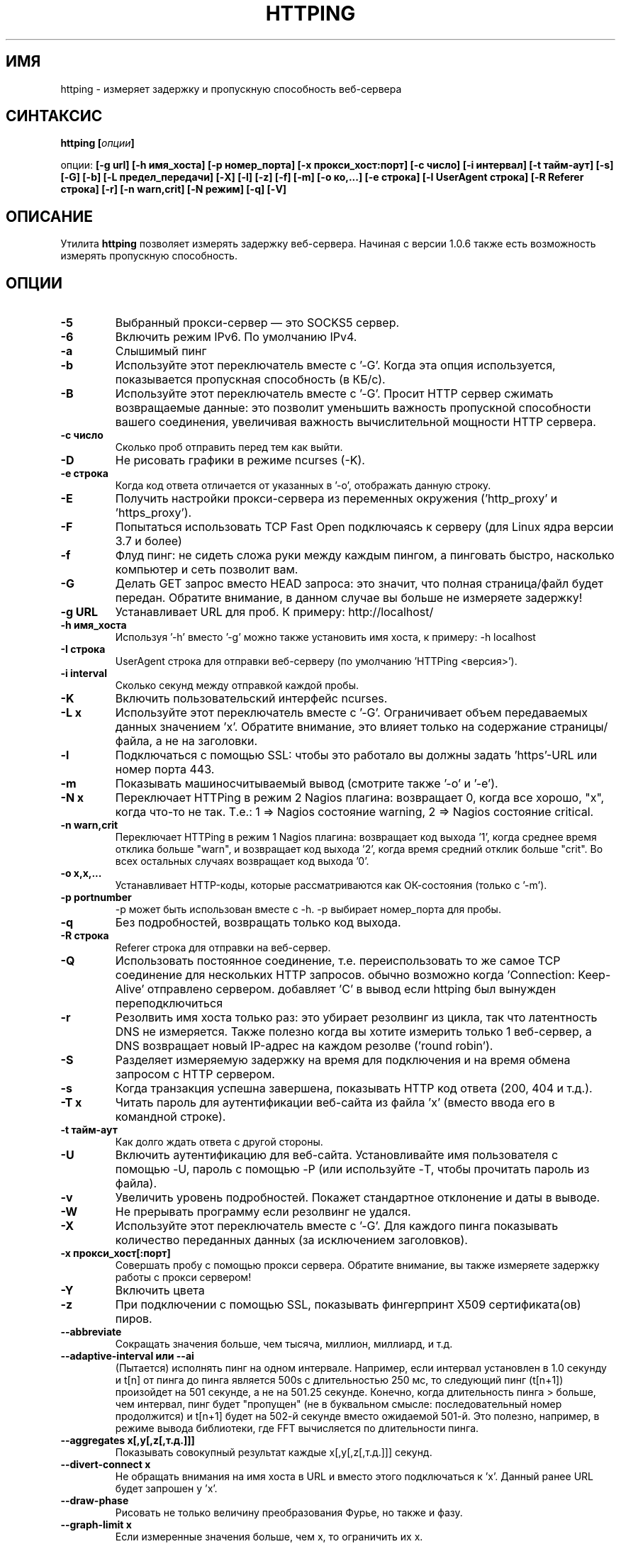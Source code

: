 .\" Copyright Folkert van Heusden, 2003-2015
.\"
.\" This file may be copied under the conditions described
.\" in the GNU GENERAL PUBLIC LICENSE, version 2
.\" that can be found on the website of the free software
.\" foundation.
.\"
.TH HTTPING 1 2015-07 "httping"
.SH ИМЯ
httping - измеряет задержку и пропускную способность веб-сервера
.SH СИНТАКСИС
.BI "httping [" опции "]
.sp
опции:
.BI "[\-g url] [\-h имя_хоста] [\-p номер_порта] [\-x прокси_хост:порт] [\-c число] [\-i интервал] [\-t тайм-аут] [\-s] [\-G] [\-b] [\-L предел_передачи] [\-X] [\-l] [\-z] [\-f] [\-m] [\-o ко,...] [\-e строка]"
.BI "[\-I UserAgent строка] [\-R Referer строка] [\-r] [\-n warn,crit] [\-N режим] [\-q] [\-V]"
.SH ОПИСАНИЕ
Утилита
.B httping
позволяет измерять задержку веб-сервера. Начиная с версии 1.0.6 также есть возможность измерять пропускную способность.
.PP
.SH ОПЦИИ
.TP
.B "\-5"
Выбранный прокси-сервер — это SOCKS5 сервер.
.TP
.B "\-6"
Включить режим IPv6. По умолчанию IPv4.
.TP
.B "\-a"
Слышимый пинг
.TP
.B "\-b"
Используйте этот переключатель вместе с '-\G'. Когда эта опция используется, показывается пропускная способность (в КБ/с).
.TP
.B "\-B"
Используйте этот переключатель вместе с '-\G'. Просит HTTP сервер сжимать возвращаемые данные: это позволит уменьшить важность пропускной способности вашего соединения, увеличивая важность вычислительной мощности HTTP сервера.
.TP
.B "\-c число"
Сколько проб отправить перед тем как выйти.
.TP
.B "\-D"
Не рисовать графики в режиме ncurses (-\K).
.TP
.B "\-e строка"
Когда код ответа отличается от указанных в '\-o', отображать данную строку.
.TP
.B "\-E"
Получить настройки прокси-сервера из переменных окружения ('http_proxy' и 'https_proxy').
.TP
.B "\-F"
Попытаться использовать TCP Fast Open подключаясь к серверу (для Linux ядра версии 3.7 и более)
.TP
.B "\-f"
Флуд пинг: не сидеть сложа руки между каждым пингом, а пинговать быстро, насколько компьютер и сеть позволит вам.
.TP
.B "\-G"
Делать GET запрос вместо HEAD запроса: это значит, что полная страница/файл будет передан. Обратите внимание, в данном случае вы больше не измеряете задержку!
.TP
.B "\-g URL"
Устанавливает URL для проб. К примеру: http://localhost/
.TP
.B "\-h имя_хоста"
Используя '\-h' вместо '\-g' можно также установить имя хоста, к примеру: \-h localhost
.TP
.B "\-I строка"
UserAgent строка для отправки веб-серверу (по умолчанию 'HTTPing <версия>').
.TP
.B "\-i interval"
Сколько секунд между отправкой каждой пробы.
.TP
.B "\-K"
Включить пользовательский интерфейс ncurses.
.TP
.B "\-L x"
Используйте этот переключатель вместе с '\-G'. Ограничивает объем передаваемых данных значением 'х'. Обратите внимание, это влияет только на содержание страницы/файла, а не на заголовки.
.TP
.B "\-l"
Подключаться с помощью SSL: чтобы это работало вы должны задать 'https'-URL или номер порта 443.
.TP
.B "\-m"
Показывать машиносчитываемый вывод (смотрите также '\-o' и '\-e').
.TP
.B "\-N x"
Переключает HTTPing в режим 2 Nagios плагина: возвращает 0, когда все хорошо, "х", когда что-то не так. Т.е.: 1 => Nagios состояние warning, 2 => Nagios состояние critical.
.TP
.B "\-n warn,crit"
Переключает HTTPing в режим 1 Nagios плагина: возвращает код выхода '1', когда среднее время отклика больше "warn", и возвращает код выхода '2', когда время средний отклик больше "crit". Во всех остальных случаях возвращает код выхода '0'.
.TP
.B "\-o x,x,..."
Устанавливает HTTP-коды, которые рассматриваются как ОК-состояния (только с '\-m').
.TP
.B "\-p portnumber"
\-p может быть использован вместе с \-h. \-p выбирает номер_порта для пробы.
.TP
.B "\-q"
Без подробностей, возвращать только код выхода.
.TP
.B "\-R строка"
Referer строка для отправки на веб-сервер.
.TP
.B "\-Q"
Использовать постоянное соединение, т.е. переиспользовать то же самое TCP соединение для нескольких HTTP запросов. обычно возможно когда 'Connection: Keep-Alive' отправлено сервером. добавляет 'C' в вывод если httping был вынужден переподключиться
.TP
.B "\-r"
Резолвить имя хоста только раз: это убирает резолвинг из цикла, так что латентность DNS не измеряется. Также полезно когда вы хотите измерить только 1 веб-сервер, а DNS возвращает новый IP-адрес на каждом резолве ('round robin').
.TP
.B "\-S"
Разделяет измеряемую задержку на время для подключения и на время обмена запросом с HTTP сервером.
.TP
.B "\-s"
Когда транзакция успешна завершена, показывать HTTP код ответа (200, 404 и т.д.).
.TP
.B "\-T x"
Читать пароль для аутентификации веб-сайта из файла 'х' (вместо ввода его в командной строке).
.TP
.B "\-t тайм-аут"
Как долго ждать ответа с другой стороны.
.TP
.B "\-U"
Включить аутентификацию для веб-сайта. Установливайте имя пользователя с помощью \-U, пароль с помощью \-P (или используйте \-T, чтобы прочитать пароль из файла).
.TP
.B "\-v"
Увеличить уровень подробностей. Покажет стандартное отклонение и даты в выводе.
.TP
.B "\-W"
Не прерывать программу если резолвинг не удался.
.TP
.B "\-X"
Используйте этот переключатель вместе с '\-G'. Для каждого пинга показывать количество переданных данных (за исключением заголовков).
.TP
.B "\-x прокси_хост[:порт]
Совершать пробу с помощью прокси сервера. Обратите внимание, вы также измеряете задержку работы с прокси сервером!
.TP
.B "\-Y"
Включить цвета
.TP
.B "\-z"
При подключении с помощью SSL, показывать фингерпринт X509 сертификата(ов) пиров.
.TP
.B "\-\-abbreviate"
Сокращать значения больше, чем тысяча, миллион, миллиард, и т.д.
.TP
.B "\-\-adaptive-interval" или "\-\-ai"
(Пытается) исполнять пинг на одном интервале. Например, если интервал установлен в 1.0 секунду и t[n] от пинга до пинга является 500s с длительностью 250 мс, то следующий пинг (t[n+1]) произойдет на 501 секунде, а не на 501.25 секунде. Конечно, когда длительность пинга > больше, чем интервал, пинг будет "пропущен" (не в буквальном смысле: последовательный номер продолжится) и t[n+1] будет на 502-й секунде вместо ожидаемой 501-й. Это полезно, например, в режиме вывода библиотеки, где FFT вычисляется по длительности пинга.
.TP
.B "\-\-aggregates x[,y[,z[,т.д.]]]"
Показывать совокупный результат каждые x[,y[,z[,т.д.]]] секунд.
.TP
.B "\-\-divert\-connect x"
Не обращать внимания на имя хоста в URL и вместо этого подключаться к 'х'. Данный ранее URL будет запрошен у 'х'.
.TP
.B "\-\-draw-phase"
Рисовать не только величину преобразования Фурье, но также и фазу.
.TP
.B "\-\-graph\-limit x"
Если измеренные значения больше, чем х, то ограничить их х.
.TP
.B "\-\-header x"
Добавить дополнительный заголовок запроса 'х'.
.TP
.B "\-\-keep\-cookies"
Когда сервер отправляет куки, оно будет отправлено назад в следующем запросе.
.TP
.B "\-\-max\-mtu x"
Максимальное значение MTU для использования. Не может быть больше, чем MTU сетевого интерфейса.
.TP
.B "\-\-no\-host\-header"
Не ставить "Host:" заголовок в заголовки запроса.
.TP
.B "\-\-no\-tcp\-nodelay"
Не отключать "задержку TCP" (Naggle).
.TP
.B "\-\-priority x"
Установить приоритет пакетов.
.TP
.B "\-\-tos x"
Установить тип сервиса.
.TP
.B "\-\-proxy\-user x"
Использовать имя пользователя 'х' для аутентификации на прокси-сервере (http/socks5) (опционально).
.TP
.B "\-\-proxy\-password x"
Использовать пароль 'х' для аутентификации на прокси-сервере (http/socks5) (опционально).
.TP
.B "\-\-proxy\-password-file x"
Читать пароль из файла 'х' для аутентификации на прокси-сервере (http/socks5) (опционально).
.TP
.B "\-\-recv-buffer x"
Установить размер буфера приема (в байтах).
.TP
.B "\-\-slow\-log x"
Когда длительность больше или равна x, показывать строку пинга в окне медленного журнала (среднее окно).
.TP
.B "\-\-threshold\-red x"
Если измеренный пинг выше, чем х (и \-Y установлен), то показываемое значение будет покрашено в красный. Если вы также используете \-\-threshold\-yellow, то это значение должно быть больше.
.TP
.B "\-\-threshold\-yellow x"
Если измеренный пинг выше, чем х (и \-Y установлен), то показываемое значение будет покрашено в желтый.
.TP
.B "\-\-threshold\-show x"
Если измеренный пинг выше, чем х, то результат будет отображен (по умолчанию отображается всегда). Значение х в мс.
.TP
.B "\-\-timestamp" or "\-\-ts"
Показывать таймстамп перед строками с результатами. Используйте опцию \-v, чтобы показывать также и дату.
.TP
.B "\-\-tx-buffer x"
Установить размер буфера передачи (в байтах).
.TP
.B "\-V"
Показать версию и выйти.

.SH ВЫВОД
В режиме разделения экрана (\-S) вы увидите что-то вроде "время=0.08+24.09+23.17+15.64+0.02=62.98 мс". Первое значение — это время, которое потребовалось, чтобы зарезолвить имя хоста (или 'Н/Д', если оно не резолвилось на этой итерации, например, в режиме "резолвить один раз" (\-r)), затем время, которое потребовалось для подключения (Или \-1 в, например, постоянных соединениях (\-Q, HTTP v1.1)), после этого время, которое потребовалось, чтобы произвести операцию записи, затем, то время, которое потребовалось для HTTP сервера, чтобы обработать запрос и отправить его обратно и, наконец, время, которое потребовалось, чтобы закрыть соединение.

.SH ГРАФИК
График в ncurses использует цвета для кодирования смысла. Зеленый: значение меньше, чем 1 блок. Красный: значение не укладывается в график. Синий: значение было ограничено опцией -\-\-graph\-limit. Бирюзовый: нет измерения для этого момента времени.

.SH КЛАВИШИ
Нажмите <Ctrl> + <c>, чтобы выйти из программы. Это отобразит краткую информацию о том, что было измерено. 
В графическом интерфейсе ncurses, нажмите клавишу <Ctrl> + <l> для принудительной перерисовки экрана. Нажмите 'H', чтобы остановить графики (и снова, чтобы продолжить). Нажмите 'q', чтобы остановить программу (или <Ctrl> + <c>).

.SH ПРИМЕРЫ
.TP
.B "httping \-g http://localhost/"
Исполнить пинг к веб-серверу на хосте "localhost".
.TP
.B "httping \-h localhost \-p 1000"
Исполнить пинг к веб-серверу на хосте "localhost" с номером порта 1000.
.TP
.B "httping \-l \-g https://localhost/"
Исполнить пинг к веб-серверу на хосте "localhost" с помощью соединения SSL.
.TP
.B "httping \-g http://localhost/ -U username -P password"
Исполнить пинг к веб-серверу на хосте "localhost", используя HTTP Basic Authentication..
.SH БАГИ
Нету. В этой программе полностью отсутствуют баги.

.SH "СМОТРИТЕ ТАКЖЕ"
.BR http://www.vanheusden.com/httping/

.SH ЗАМЕТКИ
Эта страница описывает 
.B httping
, который содержится в пакете httping-2.3; другие версии могут немного отличаться.
Пожалуйста, отправляйте исправления и дополнения на mail@vanheusden.com. 
Сообщить об ошибках в программе можно по адресу mail@vanheusden.com.
Пожалуйста, рассмотрите возможность отправки Биткоинов по адресу 1N5Sn4jny4xVwTwSYLnf7WnFQEGoVRmTQF
